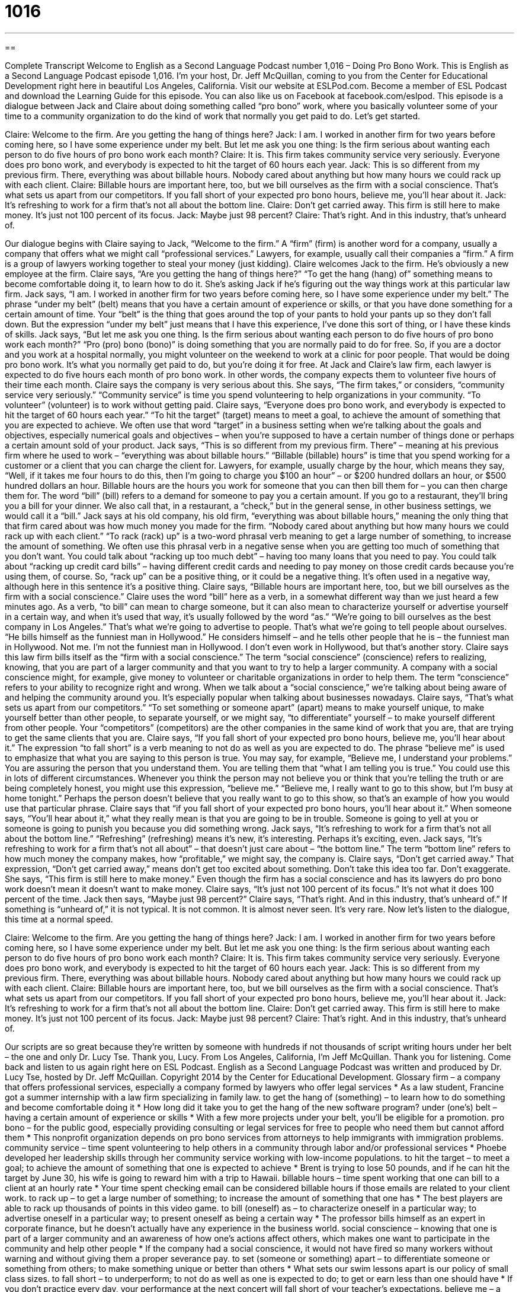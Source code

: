 = 1016
:toc: left
:toclevels: 3
:sectnums:
:stylesheet: ../../../myAdocCss.css

'''

== 

Complete Transcript
Welcome to English as a Second Language Podcast number 1,016 – Doing Pro Bono Work.
This is English as a Second Language Podcast episode 1,016. I’m your host, Dr. Jeff McQuillan, coming to you from the Center for Educational Development right here in beautiful Los Angeles, California.
Visit our website at ESLPod.com. Become a member of ESL Podcast and download the Learning Guide for this episode. You can also like us on Facebook at facebook.com/eslpod.
This episode is a dialogue between Jack and Claire about doing something called “pro bono” work, where you basically volunteer some of your time to a community organization to do the kind of work that normally you get paid to do. Let’s get started.
[start of dialogue]
Claire: Welcome to the firm. Are you getting the hang of things here?
Jack: I am. I worked in another firm for two years before coming here, so I have some experience under my belt. But let me ask you one thing: Is the firm serious about wanting each person to do five hours of pro bono work each month?
Claire: It is. This firm takes community service very seriously. Everyone does pro bono work, and everybody is expected to hit the target of 60 hours each year.
Jack: This is so different from my previous firm. There, everything was about billable hours. Nobody cared about anything but how many hours we could rack up with each client.
Claire: Billable hours are important here, too, but we bill ourselves as the firm with a social conscience. That’s what sets us apart from our competitors. If you fall short of your expected pro bono hours, believe me, you’ll hear about it.
Jack: It’s refreshing to work for a firm that’s not all about the bottom line.
Claire: Don’t get carried away. This firm is still here to make money. It’s just not 100 percent of its focus.
Jack: Maybe just 98 percent?
Claire: That’s right. And in this industry, that’s unheard of.
[end of dialogue]
Our dialogue begins with Claire saying to Jack, “Welcome to the firm.” A “firm” (firm) is another word for a company, usually a company that offers what we might call “professional services.” Lawyers, for example, usually call their companies a “firm.” A firm is a group of lawyers working together to steal your money (just kidding).
Claire welcomes Jack to the firm. He’s obviously a new employee at the firm. Claire says, “Are you getting the hang of things here?” “To get the hang (hang) of” something means to become comfortable doing it, to learn how to do it. She’s asking Jack if he’s figuring out the way things work at this particular law firm.
Jack says, “I am. I worked in another firm for two years before coming here, so I have some experience under my belt.” The phrase “under my belt” (belt) means that you have a certain amount of experience or skills, or that you have done something for a certain amount of time. Your “belt” is the thing that goes around the top of your pants to hold your pants up so they don’t fall down. But the expression “under my belt” just means that I have this experience, I’ve done this sort of thing, or I have these kinds of skills.
Jack says, “But let me ask you one thing. Is the firm serious about wanting each person to do five hours of pro bono work each month?” “Pro (pro) bono (bono)” is doing something that you are normally paid to do for free. So, if you are a doctor and you work at a hospital normally, you might volunteer on the weekend to work at a clinic for poor people. That would be doing pro bono work. It’s what you normally get paid to do, but you’re doing it for free.
At Jack and Claire’s law firm, each lawyer is expected to do five hours each month of pro bono work. In other words, the company expects them to volunteer five hours of their time each month. Claire says the company is very serious about this. She says, “The firm takes,” or considers, “community service very seriously.” “Community service” is time you spend volunteering to help organizations in your community. “To volunteer” (volunteer) is to work without getting paid.
Claire says, “Everyone does pro bono work, and everybody is expected to hit the target of 60 hours each year.” “To hit the target” (target) means to meet a goal, to achieve the amount of something that you are expected to achieve. We often use that word “target” in a business setting when we’re talking about the goals and objectives, especially numerical goals and objectives – when you’re supposed to have a certain number of things done or perhaps a certain amount sold of your product.
Jack says, “This is so different from my previous firm. There” – meaning at his previous firm where he used to work – “everything was about billable hours.” “Billable (billable) hours” is time that you spend working for a customer or a client that you can charge the client for. Lawyers, for example, usually charge by the hour, which means they say, “Well, if it takes me four hours to do this, then I’m going to charge you $100 an hour” – or $200 hundred dollars an hour, or $500 hundred dollars an hour.
Billable hours are the hours you work for someone that you can then bill them for – you can then charge them for. The word “bill” (bill) refers to a demand for someone to pay you a certain amount. If you go to a restaurant, they’ll bring you a bill for your dinner. We also call that, in a restaurant, a “check,” but in the general sense, in other business settings, we would call it a “bill.”
Jack says at his old company, his old firm, “everything was about billable hours,” meaning the only thing that that firm cared about was how much money you made for the firm. “Nobody cared about anything but how many hours we could rack up with each client.” “To rack (rack) up” is a two-word phrasal verb meaning to get a large number of something, to increase the amount of something. We often use this phrasal verb in a negative sense when you are getting too much of something that you don’t want.
You could talk about “racking up too much debt” – having too many loans that you need to pay. You could talk about “racking up credit card bills” – having different credit cards and needing to pay money on those credit cards because you’re using them, of course. So, “rack up” can be a positive thing, or it could be a negative thing. It’s often used in a negative way, although here in this sentence it’s a positive thing.
Claire says, “Billable hours are important here, too, but we bill ourselves as the firm with a social conscience.” Claire uses the word “bill” here as a verb, in a somewhat different way than we just heard a few minutes ago. As a verb, “to bill” can mean to charge someone, but it can also mean to characterize yourself or advertise yourself in a certain way, and when it’s used that way, it’s usually followed by the word “as.”
“We’re going to bill ourselves as the best company in Los Angeles.” That’s what we’re going to advertise to people. That’s what we’re going to tell people about ourselves. “He bills himself as the funniest man in Hollywood.” He considers himself – and he tells other people that he is – the funniest man in Hollywood. Not me. I’m not the funniest man in Hollywood. I don’t even work in Hollywood, but that’s another story.
Claire says this law firm bills itself as the “firm with a social conscience.” The term “social conscience” (conscience) refers to realizing, knowing, that you are part of a larger community and that you want to try to help a larger community. A company with a social conscience might, for example, give money to volunteer or charitable organizations in order to help them.
The term “conscience” refers to your ability to recognize right and wrong. When we talk about a “social conscience,” we’re talking about being aware of and helping the community around you. It’s especially popular when talking about businesses nowadays.
Claire says, “That’s what sets us apart from our competitors.” “To set something or someone apart” (apart) means to make yourself unique, to make yourself better than other people, to separate yourself, or we might say, “to differentiate” yourself – to make yourself different from other people. Your “competitors” (competitors) are the other companies in the same kind of work that you are, that are trying to get the same clients that you are.
Claire says, “If you fall short of your expected pro bono hours, believe me, you’ll hear about it.” The expression “to fall short” is a verb meaning to not do as well as you are expected to do. The phrase “believe me” is used to emphasize that what you are saying to this person is true. You may say, for example, “Believe me, I understand your problems.” You are assuring the person that you understand them. You are telling them that “what I am telling you is true.”
You could use this in lots of different circumstances. Whenever you think the person may not believe you or think that you’re telling the truth or are being completely honest, you might use this expression, “believe me.” “Believe me, I really want to go to this show, but I’m busy at home tonight.” Perhaps the person doesn’t believe that you really want to go to this show, so that’s an example of how you would use that particular phrase.
Claire says that “if you fall short of your expected pro bono hours, you’ll hear about it.” When someone says, “You’ll hear about it,” what they really mean is that you are going to be in trouble. Someone is going to yell at you or someone is going to punish you because you did something wrong. Jack says, “It’s refreshing to work for a firm that’s not all about the bottom line.” “Refreshing” (refreshing) means it’s new, it’s interesting. Perhaps it’s exciting, even.
Jack says, “It’s refreshing to work for a firm that’s not all about” – that doesn’t just care about – “the bottom line.” The term “bottom line” refers to how much money the company makes, how “profitable,” we might say, the company is. Claire says, “Don’t get carried away.” That expression, “Don’t get carried away,” means don’t get too excited about something. Don’t take this idea too far. Don’t exaggerate.
She says, “This firm is still here to make money.” Even though the firm has a social conscience and has its lawyers do pro bono work doesn’t mean it doesn’t want to make money. Claire says, “It’s just not 100 percent of its focus.” It’s not what it does 100 percent of the time. Jack then says, “Maybe just 98 percent?” Claire says, “That’s right. And in this industry, that’s unheard of.” If something is “unheard of,” it is not typical. It is not common. It is almost never seen. It’s very rare.
Now let’s listen to the dialogue, this time at a normal speed.
[start of dialogue]
Claire: Welcome to the firm. Are you getting the hang of things here?
Jack: I am. I worked in another firm for two years before coming here, so I have some experience under my belt. But let me ask you one thing: Is the firm serious about wanting each person to do five hours of pro bono work each month?
Claire: It is. This firm takes community service very seriously. Everyone does pro bono work, and everybody is expected to hit the target of 60 hours each year.
Jack: This is so different from my previous firm. There, everything was about billable hours. Nobody cared about anything but how many hours we could rack up with each client.
Claire: Billable hours are important here, too, but we bill ourselves as the firm with a social conscience. That’s what sets us apart from our competitors. If you fall short of your expected pro bono hours, believe me, you’ll hear about it.
Jack: It’s refreshing to work for a firm that’s not all about the bottom line.
Claire: Don’t get carried away. This firm is still here to make money. It’s just not 100 percent of its focus.
Jack: Maybe just 98 percent?
Claire: That’s right. And in this industry, that’s unheard of.
[end of dialogue]
Our scripts are so great because they’re written by someone with hundreds if not thousands of script writing hours under her belt – the one and only Dr. Lucy Tse. Thank you, Lucy.
From Los Angeles, California, I’m Jeff McQuillan. Thank you for listening. Come back and listen to us again right here on ESL Podcast.
English as a Second Language Podcast was written and produced by Dr. Lucy Tse, hosted by Dr. Jeff McQuillan. Copyright 2014 by the Center for Educational Development.
Glossary
firm – a company that offers professional services, especially a company formed by lawyers who offer legal services
* As a law student, Francine got a summer internship with a law firm specializing in family law.
to get the hang of (something) – to learn how to do something and become comfortable doing it
* How long did it take you to get the hang of the new software program?
under (one’s) belt – having a certain amount of experience or skills
* With a few more projects under your belt, you’ll be eligible for a promotion.
pro bono – for the public good, especially providing consulting or legal services for free to people who need them but cannot afford them
* This nonprofit organization depends on pro bono services from attorneys to help immigrants with immigration problems.
community service – time spent volunteering to help others in a community through labor and/or professional services
* Phoebe developed her leadership skills through her community service working with low-income populations.
to hit the target – to meet a goal; to achieve the amount of something that one is expected to achieve
* Brent is trying to lose 50 pounds, and if he can hit the target by June 30, his wife is going to reward him with a trip to Hawaii.
billable hours – time spent working that one can bill to a client at an hourly rate
* Your time spent checking email can be considered billable hours if those emails are related to your client work.
to rack up – to get a large number of something; to increase the amount of something that one has
* The best players are able to rack up thousands of points in this video game.
to bill (oneself) as – to characterize oneself in a particular way; to advertise oneself in a particular way; to present oneself as being a certain way
* The professor bills himself as an expert in corporate finance, but he doesn’t actually have any experience in the business world.
social conscience – knowing that one is part of a larger community and an awareness of how one’s actions affect others, which makes one want to participate in the community and help other people
* If the company had a social conscience, it would not have fired so many workers without warning and without giving them a proper severance pay.
to set (someone or something) apart – to differentiate someone or something from others; to make something unique or better than others
* What sets our swim lessons apart is our policy of small class sizes.
to fall short – to underperform; to not do as well as one is expected to do; to get or earn less than one should have
* If you don’t practice every day, your performance at the next concert will fall short of your teacher’s expectations.
believe me – a phrase used to emphasize one’s words and tell another person to pay attention and trust what one is saying, because it is definitely true
* Believe me, these tickets are worth every penny. The show is fantastic!
to hear about it – to be reprimanded; to have one’s actions be criticized; to receive the negative consequences of one’s actions when someone else becomes aware of what has happened
* If these children are hurt while they’re under your care, you’ll hear about it.
refreshing – new, interesting, and exciting, different from what one normally does
* After working in an office for years, it was refreshing to start a new job that involved working outdoors.
the bottom line – profitability; a company’s ability to make money (have more income than expenses), or the amount of money that it makes
* If we can find a way to increase sales or reduce costs, it will really help the bottom line.
to get carried away – to get too excited about something; to take something to an extreme; to do too much of something; to take an idea too far
* Sure, we can paint the interior, but don’t get carried away with bright colors.
unheard of – extremely uncommon; not typical; not seen or found elsewhere
* Language immersion schools were almost unheard of when I was a child, but now they’re opening all over the country.
Comprehension Questions
1. What does Claire mean when she asks, “Are you getting the hang of things here?”
a) She wants to know if Jack is making friends.
b) She wants to know if Jack has any questions.
c) She wants to know if Jack feels comfortable in his new job.
2. Which of these would contribute to billable hours?
a) Pro bono work
b) Community service
c) Racking up hours with clients
Answers at bottom.
What Else Does It Mean?
firm
The word “firm,” in this podcast, means a company that offers professional services, especially a company formed by lawyers who offer legal services: “Over the past three years, the firm has hired 10 new attorneys.” Or, “How many professional services firms does a typical small business work with?” The word “firm” also means solid, not soft or squishy: “I prefer a sofa with firm cushions so that my back is straight when I’m sitting.” A “firm believer” is someone who has a belief or opinion that will not change: “Grandpa has always been a firm believer that children should be seen, but not heard.” Finally, when talking about contracts or money, “firm” means constant or unchanging, not subject to negotiation: “The price is $45, firm.”
to fall short
In this podcast, the phrase “to fall short” means to underperform or to get or earn less than one should have: “We went to the new restaurant, but the food and service fell short of what was described in the reviews.” The phrase “to fall flat on (one’s) face” means to fail completely: “Even though Gregorio had practiced repeatedly at home, he fell flat on his face in the actual presentation.” The phrase “to fall to pieces” means to break into many pieces or parts: “The old letters were so old that they fell to pieces the moment they were unfolded.” Finally, the phrase “to fall to pieces” also means to stop working properly: “Their marriage is falling to pieces and they’ll probably file for divorce soon.”
Culture Note
The Law Students in Action Project
The Law Students in Action Project (LSAP) is an organized “effort” (attempt to do something) to help “legal professionals” (attorneys; lawyers) better serve their clients, especially their “pro bono clients” (clients receiving services for free) by using the services of “law students” (people who are studying law and plan to become lawyers, but have not yet earned their degree). The law students work without pay, but they gain a lot of experience, especially in helping “underserved” (people who need, but don’t get) populations.
LSAP is “competitive,” meaning that law students must apply for the unpaid positions. LSAP generally “places” (finds positions for) law students in western and central New York, but there are similar programs throughout the country. Students attend a “mandatory” (required) “orientation” (training) at the beginning of the program, but then many of the students work “remotely” (without visiting the office, instead using one’s computer and the Internet to complete work). Some of them volunteer for the program during the school year, but others complete the work during their summer vacation.
The law students who participate in LSAP “gain” (receive; earn) valuable experience providing legal services, as well as “in-depth” (detailed) knowledge about the specific type of law they are “practicing” (working in). These “fields” (areas or types of law) often include consumer rights, immigration issues, family law, farmworker rights, and more. The organization encourages “future lawyers” (people who will be lawyers in the future) to continue to “engage in” (be involved in) pro bono work in their future career.
Comprehension Answers
1 - c
2 - c